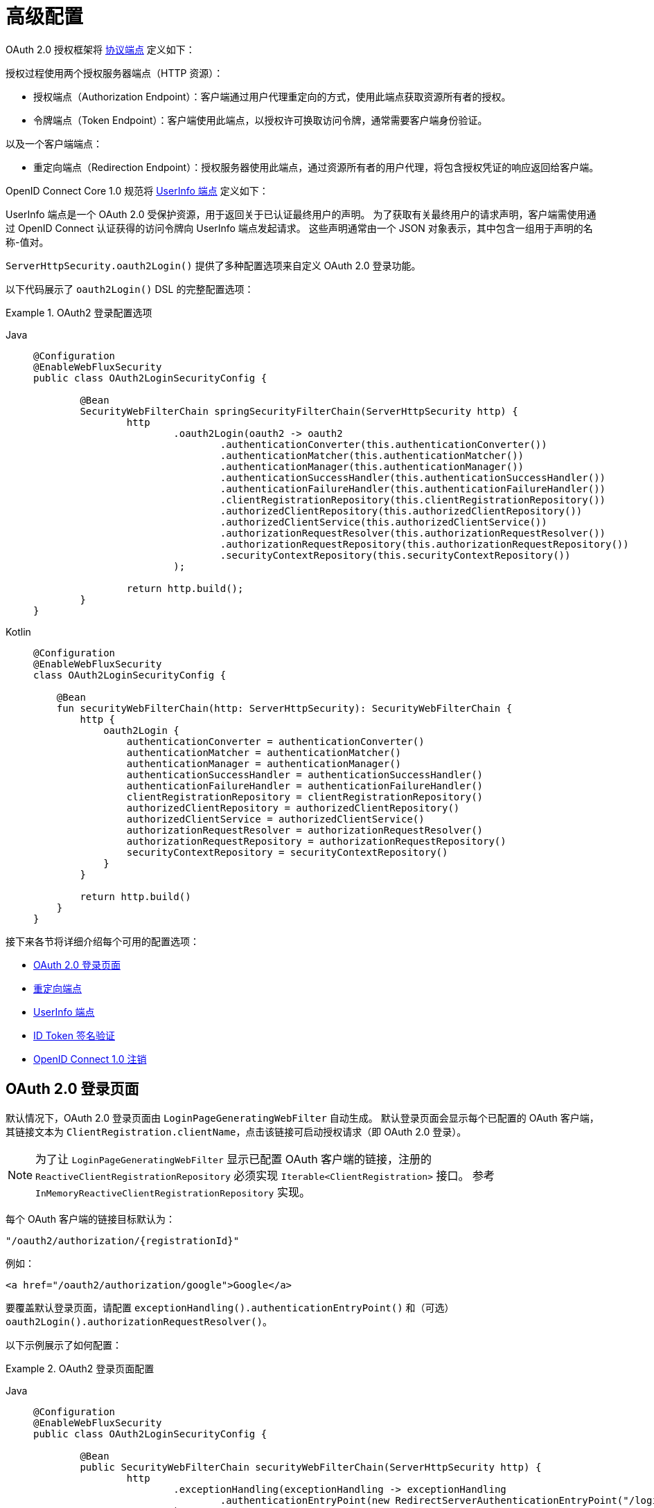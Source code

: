 [[webflux-oauth2-login-advanced]]
= 高级配置

OAuth 2.0 授权框架将 https://tools.ietf.org/html/rfc6749#section-3[协议端点] 定义如下：

授权过程使用两个授权服务器端点（HTTP 资源）：

* 授权端点（Authorization Endpoint）：客户端通过用户代理重定向的方式，使用此端点获取资源所有者的授权。
* 令牌端点（Token Endpoint）：客户端使用此端点，以授权许可换取访问令牌，通常需要客户端身份验证。

以及一个客户端端点：

* 重定向端点（Redirection Endpoint）：授权服务器使用此端点，通过资源所有者的用户代理，将包含授权凭证的响应返回给客户端。

OpenID Connect Core 1.0 规范将 https://openid.net/specs/openid-connect-core-1_0.html#UserInfo[UserInfo 端点] 定义如下：

UserInfo 端点是一个 OAuth 2.0 受保护资源，用于返回关于已认证最终用户的声明。  
为了获取有关最终用户的请求声明，客户端需使用通过 OpenID Connect 认证获得的访问令牌向 UserInfo 端点发起请求。  
这些声明通常由一个 JSON 对象表示，其中包含一组用于声明的名称-值对。

`ServerHttpSecurity.oauth2Login()` 提供了多种配置选项来自定义 OAuth 2.0 登录功能。

以下代码展示了 `oauth2Login()` DSL 的完整配置选项：

.OAuth2 登录配置选项
[tabs]
======
Java::
+
[source,java,role="primary"]
----
@Configuration
@EnableWebFluxSecurity
public class OAuth2LoginSecurityConfig {

	@Bean
	SecurityWebFilterChain springSecurityFilterChain(ServerHttpSecurity http) {
		http
			.oauth2Login(oauth2 -> oauth2
				.authenticationConverter(this.authenticationConverter())
				.authenticationMatcher(this.authenticationMatcher())
				.authenticationManager(this.authenticationManager())
				.authenticationSuccessHandler(this.authenticationSuccessHandler())
				.authenticationFailureHandler(this.authenticationFailureHandler())
				.clientRegistrationRepository(this.clientRegistrationRepository())
				.authorizedClientRepository(this.authorizedClientRepository())
				.authorizedClientService(this.authorizedClientService())
				.authorizationRequestResolver(this.authorizationRequestResolver())
				.authorizationRequestRepository(this.authorizationRequestRepository())
				.securityContextRepository(this.securityContextRepository())
			);

		return http.build();
	}
}
----

Kotlin::
+
[source,kotlin,role="secondary"]
----
@Configuration
@EnableWebFluxSecurity
class OAuth2LoginSecurityConfig {

    @Bean
    fun securityWebFilterChain(http: ServerHttpSecurity): SecurityWebFilterChain {
        http {
            oauth2Login {
                authenticationConverter = authenticationConverter()
                authenticationMatcher = authenticationMatcher()
                authenticationManager = authenticationManager()
                authenticationSuccessHandler = authenticationSuccessHandler()
                authenticationFailureHandler = authenticationFailureHandler()
                clientRegistrationRepository = clientRegistrationRepository()
                authorizedClientRepository = authorizedClientRepository()
                authorizedClientService = authorizedClientService()
                authorizationRequestResolver = authorizationRequestResolver()
                authorizationRequestRepository = authorizationRequestRepository()
                securityContextRepository = securityContextRepository()
            }
        }

        return http.build()
    }
}
----
======

接下来各节将详细介绍每个可用的配置选项：

* <<webflux-oauth2-login-advanced-login-page, OAuth 2.0 登录页面>>
* <<webflux-oauth2-login-advanced-redirection-endpoint, 重定向端点>>
* <<webflux-oauth2-login-advanced-userinfo-endpoint, UserInfo 端点>>
* <<webflux-oauth2-login-advanced-idtoken-verify, ID Token 签名验证>>
* <<webflux-oauth2-login-advanced-oidc-logout, OpenID Connect 1.0 注销>>


[[webflux-oauth2-login-advanced-login-page]]
== OAuth 2.0 登录页面

默认情况下，OAuth 2.0 登录页面由 `LoginPageGeneratingWebFilter` 自动生成。  
默认登录页面会显示每个已配置的 OAuth 客户端，其链接文本为 `ClientRegistration.clientName`，点击该链接可启动授权请求（即 OAuth 2.0 登录）。

[NOTE]
为了让 `LoginPageGeneratingWebFilter` 显示已配置 OAuth 客户端的链接，注册的 `ReactiveClientRegistrationRepository` 必须实现 `Iterable<ClientRegistration>` 接口。  
参考 `InMemoryReactiveClientRegistrationRepository` 实现。

每个 OAuth 客户端的链接目标默认为：

`+"/oauth2/authorization/{registrationId}"+`

例如：

[source,html]
----
<a href="/oauth2/authorization/google">Google</a>
----

要覆盖默认登录页面，请配置 `exceptionHandling().authenticationEntryPoint()` 和（可选）`oauth2Login().authorizationRequestResolver()`。

以下示例展示了如何配置：

.OAuth2 登录页面配置
[tabs]
======
Java::
+
[source,java,role="primary",subs="-attributes"]
----
@Configuration
@EnableWebFluxSecurity
public class OAuth2LoginSecurityConfig {

	@Bean
	public SecurityWebFilterChain securityWebFilterChain(ServerHttpSecurity http) {
		http
			.exceptionHandling(exceptionHandling -> exceptionHandling
				.authenticationEntryPoint(new RedirectServerAuthenticationEntryPoint("/login/oauth2"))
			)
			.oauth2Login(oauth2 -> oauth2
				.authorizationRequestResolver(this.authorizationRequestResolver())
			);

		return http.build();
	}

	private ServerOAuth2AuthorizationRequestResolver authorizationRequestResolver() {
		ServerWebExchangeMatcher authorizationRequestMatcher =
				new PathPatternParserServerWebExchangeMatcher(
						"/login/oauth2/authorization/{registrationId}");

		return new DefaultServerOAuth2AuthorizationRequestResolver(
				this.clientRegistrationRepository(), authorizationRequestMatcher);
	}

	...
}
----

Kotlin::
+
[source,kotlin,role="secondary",subs="-attributes"]
----
@Configuration
@EnableWebFluxSecurity
class OAuth2LoginSecurityConfig {

    @Bean
    fun securityWebFilterChain(http: ServerHttpSecurity): SecurityWebFilterChain {
        http {
            exceptionHandling {
                authenticationEntryPoint = RedirectServerAuthenticationEntryPoint("/login/oauth2")
            }
            oauth2Login {
                authorizationRequestResolver = authorizationRequestResolver()
            }
        }

        return http.build()
    }

    private fun authorizationRequestResolver(): ServerOAuth2AuthorizationRequestResolver {
        val authorizationRequestMatcher: ServerWebExchangeMatcher = PathPatternParserServerWebExchangeMatcher(
            "/login/oauth2/authorization/{registrationId}"
        )

        return DefaultServerOAuth2AuthorizationRequestResolver(
            clientRegistrationRepository(), authorizationRequestMatcher
        )
    }

    ...
}
----
======

[IMPORTANT]
你需要提供一个带有 `@Controller` 注解和 `@RequestMapping("/login/oauth2")` 的控制器，用于渲染自定义登录页面。

[TIP]
====
如前所述，配置 `oauth2Login().authorizationRequestResolver()` 是可选的。  
但如果你选择自定义它，请确保每个 OAuth 客户端的链接与 `ServerWebExchangeMatcher` 中提供的模式匹配。

例如：

[source,html]
----
<a href="/login/oauth2/authorization/google">Google</a>
----
====


[[webflux-oauth2-login-advanced-redirection-endpoint]]
== 重定向端点

重定向端点被授权服务器用于通过资源所有者的用户代理，将授权响应（包含授权凭证）返回给客户端。

[TIP]
OAuth 2.0 登录基于授权码授权模式（Authorization Code Grant）。  
因此，这里的授权凭证就是授权码（authorization code）。

默认的授权响应重定向端点是 `+/login/oauth2/code/{registrationId}+`。

如果你想自定义授权响应的重定向端点，可按如下方式配置：

.重定向端点配置
[tabs]
======
Java::
+
[source,java,role="primary",subs="-attributes"]
----
@Configuration
@EnableWebFluxSecurity
public class OAuth2LoginSecurityConfig {

	@Bean
	public SecurityWebFilterChain securityWebFilterChain(ServerHttpSecurity http) {
		http
			.oauth2Login(oauth2 -> oauth2
				.authenticationMatcher(new PathPatternParserServerWebExchangeMatcher("/login/oauth2/callback/{registrationId}"))
			);

		return http.build();
	}
}
----

Kotlin::
+
[source,kotlin,role="secondary",subs="-attributes"]
----
@Configuration
@EnableWebFluxSecurity
class OAuth2LoginSecurityConfig {

    @Bean
    fun securityWebFilterChain(http: ServerHttpSecurity): SecurityWebFilterChain {
        http {
            oauth2Login {
                authenticationMatcher = PathPatternParserServerWebExchangeMatcher("/login/oauth2/callback/{registrationId}")
            }
        }

        return http.build()
    }
}
----
======

[IMPORTANT]
====
你还必须确保 `ClientRegistration.redirectUri` 与自定义的授权响应重定向端点相匹配。

例如：

[tabs]
======
Java::
+
[source,java,role="primary",subs="-attributes"]
----
return CommonOAuth2Provider.GOOGLE.getBuilder("google")
	.clientId("google-client-id")
	.clientSecret("google-client-secret")
	.redirectUri("{baseUrl}/login/oauth2/callback/{registrationId}")
	.build();
----

Kotlin::
+
[source,kotlin,role="secondary",subs="-attributes"]
----
return CommonOAuth2Provider.GOOGLE.getBuilder("google")
    .clientId("google-client-id")
    .clientSecret("google-client-secret")
    .redirectUri("{baseUrl}/login/oauth2/callback/{registrationId}")
    .build()
----
======
====


[[webflux-oauth2-login-advanced-userinfo-endpoint]]
== UserInfo 端点

UserInfo 端点包含多个配置选项，具体如下子章节所述：

* <<webflux-oauth2-login-advanced-map-authorities, 映射用户权限>>
* <<webflux-oauth2-login-advanced-oauth2-user-service, OAuth 2.0 UserService>>
* <<webflux-oauth2-login-advanced-oidc-user-service, OpenID Connect 1.0 UserService>>


[[webflux-oauth2-login-advanced-map-authorities]]
=== 映射用户权限

用户成功通过 OAuth 2.0 提供者认证后，`OAuth2User.getAuthorities()`（或 `OidcUser.getAuthorities()`）中包含一个权限列表，这些权限是从 `OAuth2UserRequest.getAccessToken().getScopes()` 派生而来，并以 `SCOPE_` 为前缀。  
这些授予的权限可以映射到一组新的 `GrantedAuthority` 实例，在完成认证时会被提供给 `OAuth2AuthenticationToken`。

[TIP]
`OAuth2AuthenticationToken.getAuthorities()` 用于请求授权，例如 `hasRole('USER')` 或 `hasRole('ADMIN')`。

在映射用户权限时有以下几种选择：

* <<webflux-oauth2-login-advanced-map-authorities-grantedauthoritiesmapper, 使用 GrantedAuthoritiesMapper>>
* <<webflux-oauth2-login-advanced-map-authorities-reactiveoauth2userservice, 基于委托策略的 ReactiveOAuth2UserService>>


[[webflux-oauth2-login-advanced-map-authorities-grantedauthoritiesmapper]]
==== 使用 GrantedAuthoritiesMapper

`GrantedAuthoritiesMapper` 接收一个权限列表，其中包含一种特殊类型为 `OAuth2UserAuthority` 的权限（权限字符串为 `OAUTH2_USER`），或 `OidcUserAuthority`（权限字符串为 `OIDC_USER`）。

你可以注册一个 `GrantedAuthoritiesMapper` `@Bean`，使其自动应用于配置中，示例如下：

.Granted Authorities Mapper 配置
[tabs]
======
Java::
+
[source,java,role="primary"]
----
@Configuration
@EnableWebFluxSecurity
public class OAuth2LoginSecurityConfig {

	@Bean
	public SecurityWebFilterChain securityWebFilterChain(ServerHttpSecurity http) {
		http
			...
			.oauth2Login(withDefaults());

		return http.build();
	}

	@Bean
	public GrantedAuthoritiesMapper userAuthoritiesMapper() {
		return (authorities) -> {
			Set<GrantedAuthority> mappedAuthorities = new HashSet<>();

			authorities.forEach(authority -> {
				if (OidcUserAuthority.class.isInstance(authority)) {
					OidcUserAuthority oidcUserAuthority = (OidcUserAuthority)authority;

					OidcIdToken idToken = oidcUserAuthority.getIdToken();
					OidcUserInfo userInfo = oidcUserAuthority.getUserInfo();

					// 将 idToken 和/或 userInfo 中的声明
					// 映射为一个或多个 GrantedAuthority 并添加到 mappedAuthorities

				} else if (OAuth2UserAuthority.class.isInstance(authority)) {
					OAuth2UserAuthority oauth2UserAuthority = (OAuth2UserAuthority)authority;

					Map<String, Object> userAttributes = oauth2UserAuthority.getAttributes();

					// 将 userAttributes 中的属性
					// 映射为一个或多个 GrantedAuthority 并添加到 mappedAuthorities

				}
			});

			return mappedAuthorities;
		};
	}
}
----

Kotlin::
+
[source,kotlin,role="secondary"]
----
@Configuration
@EnableWebFluxSecurity
class OAuth2LoginSecurityConfig {

    @Bean
    fun securityWebFilterChain(http: ServerHttpSecurity): SecurityWebFilterChain {
        http {
            oauth2Login { }
        }

        return http.build()
    }

    @Bean
    fun userAuthoritiesMapper(): GrantedAuthoritiesMapper = GrantedAuthoritiesMapper { authorities: Collection<GrantedAuthority> ->
        val mappedAuthorities = emptySet<GrantedAuthority>()

        authorities.forEach { authority ->
            if (authority is OidcUserAuthority) {
                val idToken = authority.idToken
                val userInfo = authority.userInfo
                // 将 idToken 和/或 userInfo 中的声明
                // 映射为一个或多个 GrantedAuthority 并添加到 mappedAuthorities
            } else if (authority is OAuth2UserAuthority) {
                val userAttributes = authority.attributes
                // 将 userAttributes 中的属性
                // 映射为一个或多个 GrantedAuthority 并添加到 mappedAuthorities
            }
        }

        mappedAuthorities
    }
}
----
======

[[webflux-oauth2-login-advanced-map-authorities-reactiveoauth2userservice]]
==== 基于委托策略的 ReactiveOAuth2UserService

相较于使用 `GrantedAuthoritiesMapper`，这种策略更高级但也更灵活，因为它让你可以访问 `OAuth2UserRequest` 和 `OAuth2User`（使用 OAuth 2.0 UserService 时）或 `OidcUserRequest` 和 `OidcUser`（使用 OpenID Connect 1.0 UserService 时）。

`OAuth2UserRequest`（及 `OidcUserRequest`）提供了关联的 `OAuth2AccessToken`，这在“委托方”需要先使用访问令牌从受保护资源获取权限信息再映射用户自定义权限的情况下非常有用。

以下示例展示了如何实现并配置基于委托策略的 OpenID Connect 1.0 UserService：

.ReactiveOAuth2UserService 配置
[tabs]
======
Java::
+
[source,java,role="primary"]
----
@Configuration
@EnableWebFluxSecurity
public class OAuth2LoginSecurityConfig {

	@Bean
	public SecurityWebFilterChain securityWebFilterChain(ServerHttpSecurity http) {
		http
			...
			.oauth2Login(withDefaults());

		return http.build();
	}

	@Bean
	public ReactiveOAuth2UserService<OidcUserRequest, OidcUser> oidcUserService() {
		final OidcReactiveOAuth2UserService delegate = new OidcReactiveOAuth2UserService();

		return (userRequest) -> {
			// 委托默认实现来加载用户
			return delegate.loadUser(userRequest)
					.flatMap((oidcUser) -> {
						OAuth2AccessToken accessToken = userRequest.getAccessToken();
						Set<GrantedAuthority> mappedAuthorities = new HashSet<>();

						// TODO
						// 1) 使用 accessToken 从受保护资源获取权限信息
						// 2) 将权限信息映射为一个或多个 GrantedAuthority 并加入 mappedAuthorities
						// 3) 创建 oidcUser 的副本，但使用 mappedAuthorities 替代原权限

						ProviderDetails providerDetails = userRequest.getClientRegistration().getProviderDetails();
						String userNameAttributeName = providerDetails.getUserInfoEndpoint().getUserNameAttributeName();
						if (StringUtils.hasText(userNameAttributeName)) {
							oidcUser = new DefaultOidcUser(mappedAuthorities, oidcUser.getIdToken(), oidcUser.getUserInfo(), userNameAttributeName);
						} else {
							oidcUser = new DefaultOidcUser(mappedAuthorities, oidcUser.getIdToken(), oidcUser.getUserInfo());
						}

						return Mono.just(oidcUser);
					});
		};
	}
}
----

Kotlin::
+
[source,kotlin,role="secondary"]
----
@Configuration
@EnableWebFluxSecurity
class OAuth2LoginSecurityConfig {

    @Bean
    fun securityWebFilterChain(http: ServerHttpSecurity): SecurityWebFilterChain {
        http {
            oauth2Login { }
        }

        return http.build()
    }

    @Bean
    fun oidcUserService(): ReactiveOAuth2UserService<OidcUserRequest, OidcUser> {
        val delegate = OidcReactiveOAuth2UserService()

        return ReactiveOAuth2UserService { userRequest ->
            // 委托默认实现来加载用户
            delegate.loadUser(userRequest)
                .flatMap { oidcUser ->
                    val accessToken = userRequest.accessToken
                    val mappedAuthorities = mutableSetOf<GrantedAuthority>()

                    // TODO
                    // 1) 使用 accessToken 从受保护资源获取权限信息
                    // 2) 将权限信息映射为一个或多个 GrantedAuthority 并加入 mappedAuthorities
                    // 3) 创建 oidcUser 的副本，但使用 mappedAuthorities 替代原权限
                    val providerDetails = userRequest.getClientRegistration().getProviderDetails()
                    val userNameAttributeName = providerDetails.getUserInfoEndpoint().getUserNameAttributeName()
                    val mappedOidcUser = if (StringUtils.hasText(userNameAttributeName)) {
                        DefaultOidcUser(mappedAuthorities, oidcUser.idToken, oidcUser.userInfo, userNameAttributeName)
                    } else {
                        DefaultOidcUser(mappedAuthorities, oidcUser.idToken, oidcUser.userInfo)
                    }

                    Mono.just(mappedOidcUser)
                }
        }
    }
}
----
======


[[webflux-oauth2-login-advanced-oauth2-user-service]]
=== OAuth 2.0 UserService

`DefaultReactiveOAuth2UserService` 是 `ReactiveOAuth2UserService` 的一种实现，支持标准的 OAuth 2.0 提供者。

[NOTE]
`ReactiveOAuth2UserService` 通过访问令牌（授权流程中客户端获得）从 UserInfo 端点获取最终用户（资源所有者）的用户属性，并以 `OAuth2User` 形式返回一个 `AuthenticatedPrincipal`。

`DefaultReactiveOAuth2UserService` 在请求 UserInfo 端点的用户属性时使用 `WebClient`。

如果需要自定义 UserInfo 请求的预处理和/或 UserInfo 响应的后处理，则需要为 `DefaultReactiveOAuth2UserService.setWebClient()` 提供一个自定义配置的 `WebClient`。

无论你是自定义 `DefaultReactiveOAuth2UserService` 还是提供自己的 `ReactiveOAuth2UserService` 实现，都需要像下面这样进行配置：

[tabs]
======
Java::
+
[source,java,role="primary"]
----
@Configuration
@EnableWebFluxSecurity
public class OAuth2LoginSecurityConfig {

	@Bean
	public SecurityWebFilterChain securityWebFilterChain(ServerHttpSecurity http) {
		http
			...
			.oauth2Login(withDefaults());

		return http.build();
	}

	@Bean
	public ReactiveOAuth2UserService<OAuth2UserRequest, OAuth2User> oauth2UserService() {
		...
	}
}
----

Kotlin::
+
[source,kotlin,role="secondary"]
----
@Configuration
@EnableWebFluxSecurity
class OAuth2LoginSecurityConfig {

    @Bean
    fun securityWebFilterChain(http: ServerHttpSecurity): SecurityWebFilterChain {
        http {
            oauth2Login { }
        }

        return http.build()
    }

    @Bean
    fun oauth2UserService(): ReactiveOAuth2UserService<OAuth2UserRequest, OAuth2User> {
        // ...
    }
}
----
======


[[webflux-oauth2-login-advanced-oidc-user-service]]
=== OpenID Connect 1.0 UserService

`OidcReactiveOAuth2UserService` 是 `ReactiveOAuth2UserService` 的一种实现，支持 OpenID Connect 1.0 提供者。

`OidcReactiveOAuth2UserService` 在请求 UserInfo 端点的用户属性时会利用 `DefaultReactiveOAuth2UserService`。

如果需要自定义 UserInfo 请求的预处理和/或 UserInfo 响应的后处理，则需要为 `OidcReactiveOAuth2UserService.setOauth2UserService()` 提供一个自定义配置的 `ReactiveOAuth2UserService`。

无论是自定义 `OidcReactiveOAuth2UserService` 还是为 OpenID Connect 1.0 提供者提供自己的 `ReactiveOAuth2UserService` 实现，都需要像下面这样进行配置：

[tabs]
======
Java::
+
[source,java,role="primary"]
----
@Configuration
@EnableWebFluxSecurity
public class OAuth2LoginSecurityConfig {

	@Bean
	public SecurityWebFilterChain securityWebFilterChain(ServerHttpSecurity http) {
		http
			...
			.oauth2Login(withDefaults());

		return http.build();
	}

	@Bean
	public ReactiveOAuth2UserService<OidcUserRequest, OidcUser> oidcUserService() {
		...
	}
}
----

Kotlin::
+
[source,kotlin,role="secondary"]
----
@Configuration
@EnableWebFluxSecurity
class OAuth2LoginSecurityConfig {

    @Bean
    fun securityWebFilterChain(http: ServerHttpSecurity): SecurityWebFilterChain {
        http {
            oauth2Login { }
        }

        return http.build()
    }

    @Bean
    fun oidcUserService(): ReactiveOAuth2UserService<OidcUserRequest, OidcUser> {
        // ...
    }
}
----
======


[[webflux-oauth2-login-advanced-idtoken-verify]]
== ID Token 签名验证

OpenID Connect 1.0 认证引入了 https://openid.net/specs/openid-connect-core-1_0.html#IDToken[ID Token]，这是一个安全令牌，包含授权服务器对最终用户进行身份验证的声明，供客户端使用。

ID Token 以 https://tools.ietf.org/html/rfc7519[JSON Web Token] (JWT) 形式表示，且必须使用 https://tools.ietf.org/html/rfc7515[JSON Web Signature] (JWS) 进行签名。

`ReactiveOidcIdTokenDecoderFactory` 提供了一个用于 `OidcIdToken` 签名验证的 `ReactiveJwtDecoder`。默认算法为 `RS256`，但在客户端注册时可能指定其他算法。  
对于这种情况，可以配置一个解析器，根据特定客户端返回预期的 JWS 算法。

JWS 算法解析器是一个 `Function`，接收一个 `ClientRegistration` 并返回该客户端对应的期望 `JwsAlgorithm`，例如 `SignatureAlgorithm.RS256` 或 `MacAlgorithm.HS256`。

以下代码展示了如何配置 `OidcIdTokenDecoderFactory` `@Bean`，使所有 `ClientRegistration` 默认使用 `MacAlgorithm.HS256`：

[tabs]
======
Java::
+
[source,java,role="primary"]
----
@Bean
public ReactiveJwtDecoderFactory<ClientRegistration> idTokenDecoderFactory() {
	ReactiveOidcIdTokenDecoderFactory idTokenDecoderFactory = new ReactiveOidcIdTokenDecoderFactory();
	idTokenDecoderFactory.setJwsAlgorithmResolver(clientRegistration -> MacAlgorithm.HS256);
	return idTokenDecoderFactory;
}
----

Kotlin::
+
[source,kotlin,role="secondary"]
----
@Bean
fun idTokenDecoderFactory(): ReactiveJwtDecoderFactory<ClientRegistration> {
    val idTokenDecoderFactory = ReactiveOidcIdTokenDecoderFactory()
    idTokenDecoderFactory.setJwsAlgorithmResolver { MacAlgorithm.HS256 }
    return idTokenDecoderFactory
}
----
======

[NOTE]
对于基于 MAC 的算法（如 `HS256`、`HS384` 或 `HS512`），对应 `client-id` 的 `client-secret` 将作为对称密钥用于签名验证。

[TIP]
如果为 OpenID Connect 1.0 认证配置了多个 `ClientRegistration`，JWS 算法解析器可以根据传入的 `ClientRegistration` 判断应返回哪个算法。

[[webflux-oauth2-login-advanced-oidc-logout]]
然后，你可以继续配置 xref:reactive/oauth2/login/logout.adoc[注销] 功能。